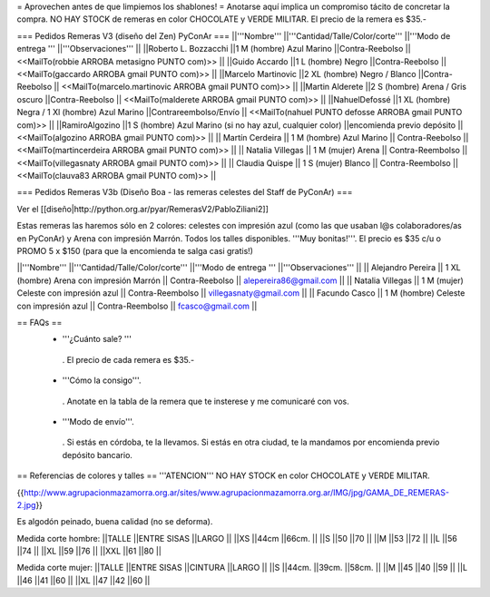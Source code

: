 = Aprovechen antes de que limpiemos los shablones! =
Anotarse aquí implica un compromiso tácito de concretar la compra. NO HAY STOCK de remeras en color CHOCOLATE y VERDE MILITAR. El precio de la remera es $35.-

=== Pedidos Remeras V3 (diseño del Zen) PyConAr ===
||'''Nombre''' ||'''Cantidad/Talle/Color/corte''' ||'''Modo de entrega ''' ||'''Observaciones''' ||
||Roberto L. Bozzacchi ||1 M (hombre) Azul Marino ||Contra-Reebolso || <<MailTo(robbie ARROBA metasigno PUNTO com)>> ||
||Guido Accardo ||1 L (hombre) Negro ||Contra-Reebolso || <<MailTo(gaccardo ARROBA gmail PUNTO com)>> ||
||Marcelo Martinovic ||2 XL (hombre) Negro / Blanco ||Contra-Reebolso || <<MailTo(marcelo.martinovic ARROBA gmail PUNTO com)>> ||
||Martin Alderete ||2 S (hombre) Arena / Gris oscuro ||Contra-Reebolso || <<MailTo(malderete ARROBA gmail PUNTO com)>> ||
||NahuelDefossé ||1 XL (hombre) Negra / 1 Xl (hombre) Azul Marino ||Contrareembolso/Envío || <<MailTo(nahuel PUNTO defosse ARROBA gmail PUNTO com)>> ||
||RamiroAlgozino ||1 S (hombre) Azul Marino (si no hay azul, cualquier color) ||encomienda previo depósito || <<MailTo(algozino ARROBA gmail PUNTO com)>> ||
|| Martín Cerdeira || 1 M (hombre) Azul Marino  || Contra-Reebolso || <<MailTo(martincerdeira ARROBA gmail PUNTO com)>> ||
|| Natalia Villegas || 1 M (mujer) Arena  || Contra-Reembolso || <<MailTo(villegasnaty ARROBA gmail PUNTO com)>> ||
|| Claudia Quispe || 1 S (mujer) Blanco  || Contra-Reembolso || <<MailTo(clauva83 ARROBA gmail PUNTO com)>> ||

=== Pedidos Remeras V3b (Diseño Boa - las remeras celestes del Staff de PyConAr) ===

Ver el [[diseño|http://python.org.ar/pyar/RemerasV2/PabloZiliani2]]

Estas remeras las haremos sólo en 2 colores: celestes con impresión azul (como las que usaban l@s colaboradores/as en PyConAr) y Arena con impresión Marrón. Todos los talles disponibles. '''Muy bonitas!'''.   El precio es $35 c/u o PROMO 5 x $150 (para que la encomienda te salga casi gratis!)


||'''Nombre''' ||'''Cantidad/Talle/Color/corte''' ||'''Modo de entrega ''' ||'''Observaciones''' ||
|| Alejandro Pereira || 1 XL (hombre) Arena con impresión Marrón  || Contra-Reebolso || alepereira86@gmail.com ||
|| Natalia Villegas || 1 M (mujer) Celeste con impresión azul  || Contra-Reembolso || villegasnaty@gmail.com ||
|| Facundo Casco || 1 M (hombre) Celeste con impresión azul  || Contra-Reembolso || fcasco@gmail.com ||


== FAQs ==
 * '''¿Cuánto sale? '''
  . El precio de cada remera es $35.-

 * '''Cómo la consigo'''.
  . Anotate en la tabla de la remera que te insterese y me comunicaré con vos.

 * '''Modo de envío'''.
  . Si estás en córdoba, te la llevamos. Si estás en otra ciudad, te la mandamos por encomienda previo depósito bancario.

== Referencias de colores y talles ==
'''ATENCION''' NO HAY STOCK en color CHOCOLATE y VERDE MILITAR.

{{http://www.agrupacionmazamorra.org.ar/sites/www.agrupacionmazamorra.org.ar/IMG/jpg/GAMA_DE_REMERAS-2.jpg}}

Es algodón peinado, buena calidad (no se deforma).

Medida corte hombre:
||TALLE ||ENTRE SISAS ||LARGO ||
||XS ||44cm ||66cm. ||
||S ||50 ||70 ||
||M ||53 ||72 ||
||L ||56 ||74 ||
||XL ||59 ||76 ||
||XXL ||61 ||80 ||




Medida corte mujer:
||TALLE ||ENTRE SISAS ||CINTURA ||LARGO ||
||S ||44cm. ||39cm. ||58cm. ||
||M ||45 ||40 ||59 ||
||L ||46 ||41 ||60 ||
||XL ||47 ||42 ||60 ||
